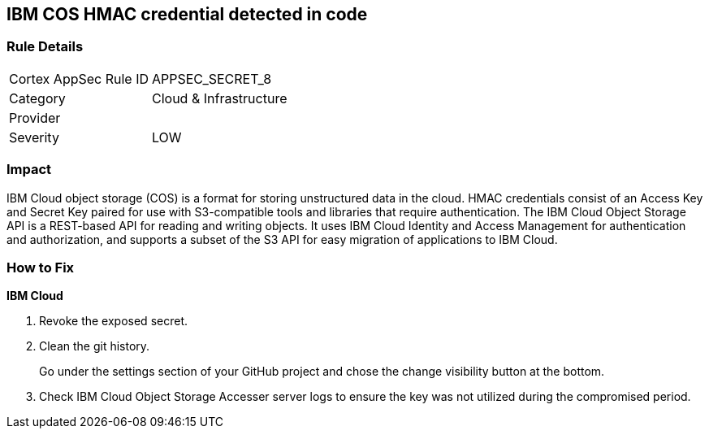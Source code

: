 == IBM COS HMAC credential detected in code


=== Rule Details

[cols="1,2"]
|===
|Cortex AppSec Rule ID |APPSEC_SECRET_8
|Category |Cloud & Infrastructure
|Provider |
|Severity |LOW
|===
 



=== Impact
IBM Cloud object storage (COS) is a format for storing unstructured data in the cloud.
HMAC credentials consist of an Access Key and Secret Key paired for use with S3-compatible tools and libraries that require authentication.
The IBM Cloud Object Storage API is a REST-based API for reading and writing objects.
It uses IBM Cloud Identity and Access Management for authentication and authorization, and supports a subset of the S3 API for easy migration of applications to IBM Cloud.

=== How to Fix


*IBM Cloud* 



.  Revoke the exposed secret.

.  Clean the git history.
+
Go under the settings section of your GitHub project and chose the change visibility button at the bottom.

.  Check IBM Cloud Object Storage Accesser server logs to ensure the key was not utilized during the compromised period.
